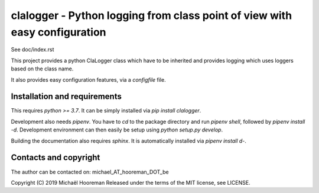 clalogger - Python logging from class point of view with easy configuration
===========================================================================

See doc/index.rst

This project provides a python ClaLogger class which have to be inherited and
provides logging which uses loggers based on the class name.

It also provides easy configuration features, via a `configfile` file.

Installation and requirements
-----------------------------

This requires `python >= 3.7`. It can be simply installed via `pip install
clalogger`.

Development also needs `pipenv`. You have to `cd` to the package directory and
run `pipenv shell`, followed by `pipenv install -d`. Development environment
can then easily be setup using `python setup.py develop`.

Building the documentation also requires `sphinx`. It is automatically
installed via `pipenv install d-`.

Contacts and copyright
----------------------

The author can be contacted on: michael_AT_hooreman_DOT_be

Copyright (C) 2019 Michaël Hooreman
Released under the terms of the MIT license, see LICENSE.
